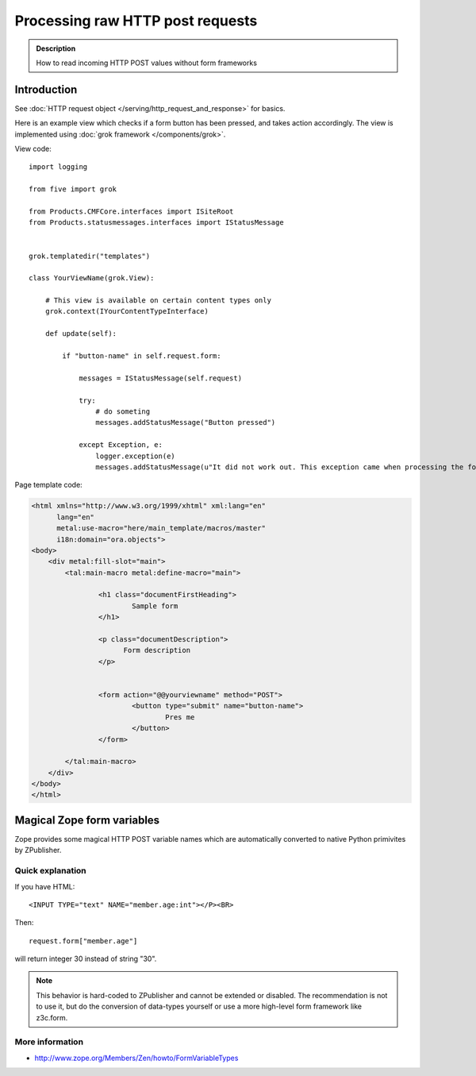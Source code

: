 =====================================
 Processing raw HTTP post requests
=====================================

.. admonition:: Description

        How to read incoming HTTP POST values without form frameworks
        
Introduction
-------------

See :doc:`HTTP request object </serving/http_request_and_response>` for basics.

Here is an example view which checks if a form button has been pressed,
and takes action accordingly. The view is implemented using 
:doc:`grok framework </components/grok>`.

View code::

        import logging
        
        from five import grok
        
        from Products.CMFCore.interfaces import ISiteRoot
        from Products.statusmessages.interfaces import IStatusMessage
        
       
        grok.templatedir("templates")
         
        class YourViewName(grok.View):

            # This view is available on certain content types only
            grok.context(IYourContentTypeInterface)
        
            def update(self):
            
                if "button-name" in self.request.form:
                    
                    messages = IStatusMessage(self.request)
                     
                    try:        
                        # do someting  
                        messages.addStatusMessage("Button pressed")
                        
                    except Exception, e:
                        logger.exception(e)                
                        messages.addStatusMessage(u"It did not work out. This exception came when processing the form:" + unicode(e)) 

Page template code:

.. code-block:: html
        
        <html xmlns="http://www.w3.org/1999/xhtml" xml:lang="en"
              lang="en"
              metal:use-macro="here/main_template/macros/master"
              i18n:domain="ora.objects">
        <body>
            <div metal:fill-slot="main">
                <tal:main-macro metal:define-macro="main">
                      
                        <h1 class="documentFirstHeading">
                                Sample form
                        </h1>    
                        
                        <p class="documentDescription">
                              Form description
                        </p>
        
                        
                        <form action="@@yourviewname" method="POST">
                                <button type="submit" name="button-name">
                                        Pres me
                                </button>
                        </form>         
                                        
                </tal:main-macro>
            </div>
        </body>
        </html>

        
                                        
Magical Zope form variables
-------------------------------


Zope provides some magical HTTP POST variable names which are automatically
converted to native Python primivites by ZPublisher.
        
Quick explanation
=============================

If you have HTML::

        <INPUT TYPE="text" NAME="member.age:int"></P><BR>
        
Then::

        request.form["member.age"] 
        
will return integer 30 instead of string "30".

.. note ::

        This behavior is hard-coded to ZPublisher and cannot be extended or disabled. The recommendation is
        not to use it, but do the conversion of data-types yourself or use a more high-level 
        form framework like z3c.form.         

More information
=============================

* http://www.zope.org/Members/Zen/howto/FormVariableTypes